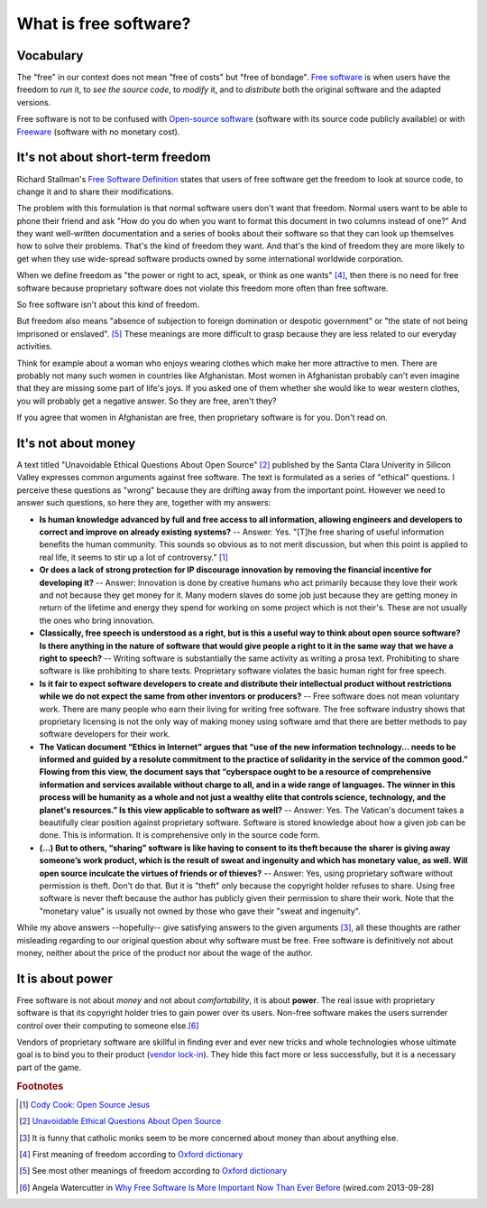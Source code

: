 ======================
What is free software?
======================

Vocabulary
==========

The "free" in our context does not mean "free of costs" but "free of
bondage".  `Free software
<https://en.wikipedia.org/wiki/Free_software>`_ is when users have the
freedom to *run* it, to *see the source code*, to *modify* it, and to
*distribute* both the original software and the adapted versions.

Free software is not to be confused with `Open-source software
<https://en.wikipedia.org/wiki/Open-source_software>`_ (software with
its source code publicly available) or with `Freeware
<https://en.wikipedia.org/wiki/Freeware>`_ (software with no monetary
cost).


It's not about short-term freedom
=================================

Richard Stallman's `Free Software Definition
<https://en.wikipedia.org/wiki/The_Free_Software_Definition>`_ states
that users of free software get the freedom to look at source code, to
change it and to share their modifications.  

The problem with this formulation is that normal software users don't
want that freedom.  Normal users want to be able to phone their friend
and ask "How do you do when you want to format this document in two
columns instead of one?"  And they want well-written documentation and
a series of books about their software so that they can look up
themselves how to solve their problems.  That's the kind of freedom
they want.  And that's the kind of freedom they are more likely to get
when they use wide-spread software products owned by some
international worldwide corporation.

When we define freedom as "the power or right to act, speak, or think
as one wants" [#oxford1]_, then there is no need for free software
because proprietary software does not violate this freedom more often
than free software.  

So free software isn't about this kind of freedom.

But freedom also means "absence of subjection to foreign domination or
despotic government" or "the state of not being imprisoned or
enslaved".  [#oxford2]_ These meanings are more difficult to grasp
because they are less related to our everyday activities.

Think for example about a woman who enjoys wearing clothes which make
her more attractive to men.  There are probably not many such women in
countries like Afghanistan.  Most women in Afghanistan probably can't
even imagine that they are missing some part of life's joys. If you
asked one of them whether she would like to wear western clothes, you
will probably get a negative answer. So they are free, aren't they?

If you agree that women in Afghanistan are free, then proprietary
software is for you. Don't read on.


It's not about money
====================

A text titled "Unavoidable Ethical Questions About Open Source"
[#scu_questions]_ published by the Santa Clara Univerity in Silicon
Valley expresses common arguments against free software.  The text is
formulated as a series of "ethical" questions. I perceive these
questions as "wrong" because they are drifting away from the important
point.  However we need to answer such questions, so here they are,
together with my answers:

- **Is human knowledge advanced by full and free access to all
  information, allowing engineers and developers to correct and
  improve on already existing systems?** -- Answer: Yes.  "[T]he free
  sharing of useful information benefits the human community.  This
  sounds so obvious as to not merit discussion, but when this point is
  applied to real life, it seems to stir up a lot of controversy."
  [#cook]_

- **Or does a lack of strong protection for IP discourage innovation
  by removing the financial incentive for developing it?** -- Answer:
  Innovation is done by creative humans who act primarily because they
  love their work and not because they get money for it. Many modern
  slaves do some job just because they are getting money in return of
  the lifetime and energy they spend for working on some project which
  is not their's. These are not usually the ones who bring innovation.

- **Classically, free speech is understood as a right, but is this a
  useful way to think about open source software? Is there anything in
  the nature of software that would give people a right to it in the
  same way that we have a right to speech?** -- Writing software is
  substantially the same activity as writing a prosa text.
  Prohibiting to share software is like prohibiting to share
  texts. Proprietary software violates the basic human right for free
  speech.

- **Is it fair to expect software developers to create and distribute
  their intellectual product without restrictions while we do not
  expect the same from other inventors or producers?** -- Free
  software does not mean voluntary work. There are many people who
  earn their living for writing free software.  The free software
  industry shows that proprietary licensing is not the only way of
  making money using software amd that there are better methods to pay
  software developers for their work.

- **The Vatican document “Ethics in Internet” argues that “use of the
  new information technology... needs to be informed and guided by a
  resolute commitment to the practice of solidarity in the service of
  the common good.” Flowing from this view, the document says that
  “cyberspace ought to be a resource of comprehensive information and
  services available without charge to all, and in a wide range of
  languages. The winner in this process will be humanity as a whole
  and not just a wealthy elite that controls science, technology, and
  the planet's resources.” Is this view applicable to software as
  well?** -- Answer: Yes. The Vatican's document takes a beautifully
  clear position against proprietary software.  Software is stored
  knowledge about how a given job can be done. This is information. It
  is comprehensive only in the source code form.

- **(...) But to others, “sharing” software is like having to consent
  to its theft because the sharer is giving away someone’s work
  product, which is the result of sweat and ingenuity and which has
  monetary value, as well. Will open source inculcate the virtues of
  friends or of thieves?** -- Answer: Yes, using proprietary software
  without permission is theft. Don't do that. But it is "theft" only
  because the copyright holder refuses to share. Using free software
  is never theft because the author has publicly given their
  permission to share their work.  Note that the "monetary value" is
  usually not owned by those who gave their "sweat and ingenuity".

While my above answers --hopefully-- give satisfying answers to the
given arguments [#jesuits]_, all these thoughts are rather misleading
regarding to our original question about why software must be free.
Free software is definitively not about money, neither about the price
of the product nor about the wage of the author.


It is about power
=================

Free software is not about *money* and not about *comfortability*, it
is about **power**.  The real issue with proprietary software is that
its copyright holder tries to gain power over its users.  Non-free
software makes the users surrender control over their computing to
someone else.\ [#watercutter]_

Vendors of proprietary software are skillful in finding ever and ever
new tricks and whole technologies whose ultimate goal is to bind you
to their product (`vendor lock-in
<https://en.wikipedia.org/wiki/Vendor_lock-in>`_).  They hide this
fact more or less successfully, but it is a necessary part of the
game.



.. rubric:: Footnotes

.. [#cook] `Cody Cook: Open Source Jesus <http://www.cantus-firmus.com>`_

.. [#scu_questions] `Unavoidable Ethical Questions About Open Source
                    <http://www.scu.edu/ethics/publications/submitted/open-source.html>`_

.. [#jesuits] It is funny that catholic monks seem to be more
              concerned about money than about anything else.

.. [#oxford1] First meaning of freedom according to `Oxford dictionary
              <http://www.oxforddictionaries.com/definition/english/freedom>`_

.. [#oxford2] See most other meanings of freedom according to `Oxford
              dictionary
              <http://www.oxforddictionaries.com/definition/english/freedom>`_

.. [#watercutter] Angela Watercutter in `Why Free Software Is More
                  Important Now Than Ever Before
                  <https://www.wired.com/2013/09/why-free-software-is-more-important-now-than-ever-before/>`__
                  (wired.com 2013-09-28)

